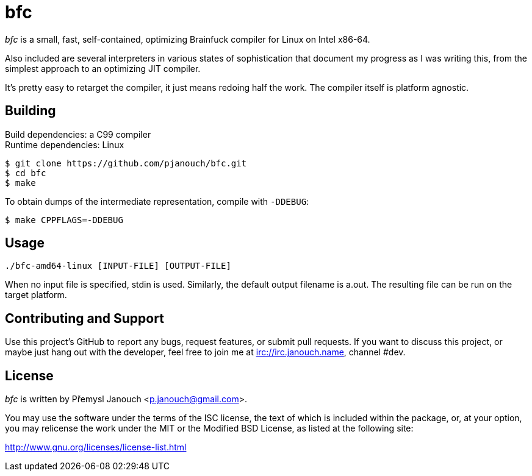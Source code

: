 bfc
===

'bfc' is a small, fast, self-contained, optimizing Brainfuck compiler for Linux
on Intel x86-64.

Also included are several interpreters in various states of sophistication that
document my progress as I was writing this, from the simplest approach to an
optimizing JIT compiler.

It's pretty easy to retarget the compiler, it just means redoing half the work.
The compiler itself is platform agnostic.

Building
--------
Build dependencies: a C99 compiler +
Runtime dependencies: Linux

 $ git clone https://github.com/pjanouch/bfc.git
 $ cd bfc
 $ make

To obtain dumps of the intermediate representation, compile with `-DDEBUG`:

 $ make CPPFLAGS=-DDEBUG

Usage
-----

 ./bfc-amd64-linux [INPUT-FILE] [OUTPUT-FILE]

When no input file is specified, stdin is used.  Similarly, the default output
filename is a.out.  The resulting file can be run on the target platform.

Contributing and Support
------------------------
Use this project's GitHub to report any bugs, request features, or submit pull
requests.  If you want to discuss this project, or maybe just hang out with
the developer, feel free to join me at irc://irc.janouch.name, channel #dev.

License
-------
'bfc' is written by Přemysl Janouch <p.janouch@gmail.com>.

You may use the software under the terms of the ISC license, the text of which
is included within the package, or, at your option, you may relicense the work
under the MIT or the Modified BSD License, as listed at the following site:

http://www.gnu.org/licenses/license-list.html
